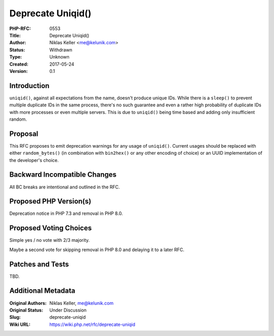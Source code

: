 Deprecate Uniqid()
==================

:PHP-RFC: 0553
:Title: Deprecate Uniqid()
:Author: Niklas Keller <me@kelunik.com>
:Status: Withdrawn
:Type: Unknown
:Created: 2017-05-24
:Version: 0.1

Introduction
------------

``uniqid()``, against all expectations from the name, doesn't produce
unique IDs. While there is a ``sleep()`` to prevent multiple duplicate
IDs in the same process, there's no such guarantee and even a rather
high probability of duplicate IDs with more processes or even multiple
servers. This is due to ``uniqid()`` being time based and adding only
insufficient random.

Proposal
--------

This RFC proposes to emit deprecation warnings for any usage of
``uniqid()``. Current usages should be replaced with either
``random_bytes()`` (in combination with ``bin2hex()`` or any other
encoding of choice) or an UUID implementation of the developer's choice.

Backward Incompatible Changes
-----------------------------

All BC breaks are intentional and outlined in the RFC.

Proposed PHP Version(s)
-----------------------

Deprecation notice in PHP 7.3 and removal in PHP 8.0.

Proposed Voting Choices
-----------------------

Simple yes / no vote with 2/3 majority.

Maybe a second vote for skipping removal in PHP 8.0 and delaying it to a
later RFC.

Patches and Tests
-----------------

TBD.

Additional Metadata
-------------------

:Original Authors: Niklas Keller, me@kelunik.com
:Original Status: Under Discussion
:Slug: deprecate-uniqid
:Wiki URL: https://wiki.php.net/rfc/deprecate-uniqid
